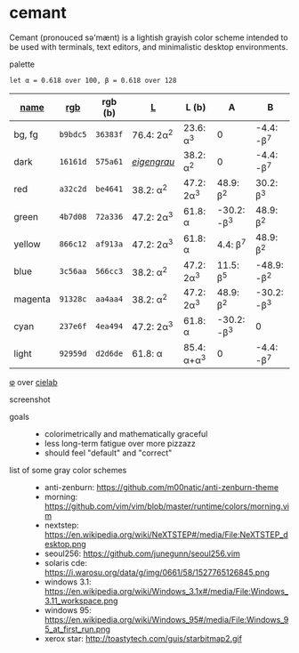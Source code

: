 * cemant

Cemant (pronouced sə'mænt) is a lightish grayish color scheme intended to be used with terminals, text editors, and minimalistic desktop environments.

- palette ::

[[/pub/palette.png]]

=let α = 0.618 over 100, β = 0.618 over 128=

| [[https://en.wikipedia.org/wiki/ANSI_escape_code#Colors][name]] | [[https://en.wikipedia.org/wiki/Web_colors][rgb]] | rgb (b) | [[https://en.wikipedia.org/wiki/CIELAB_color_space][L]] | L (b) | A | B |
|---|---|---|---|---|---|---|
| [[/pub/bg.png]] [[/pub/fg.png]] bg, fg | =b9bdc5= | =36383f= | 76.4: 2α^{2} | 23.6: α^{3}   | 0             | -4.4: -β^{7}  |
| [[/pub/00d.png]] [[/pub/08dd.png]] dark | =16161d= | =575a61= | /[[https://en.wikipedia.org/wiki/Eigengrau][eigengrau]]/ | 38.2: α^{2} | 0 | -4.4: -β^{7} |
| [[/pub/01r.png]] [[/pub/09rr.png]] red     | =a32c2d= | =be4641= | 38.2: α^{2}  | 47.2: 2α^{3}  | 48.9: β^{2}   | 30.2: β^{3}   |
| [[/pub/02g.png]] [[/pub/10gg.png]] green   | =4b7d08= | =72a336= | 47.2: 2α^{3} | 61.8: α       | -30.2: -β^{3} | 48.9: β^{2}   |
| [[/pub/03y.png]] [[/pub/11yy.png]] yellow  | =866c12= | =af913a= | 47.2: 2α^{3} | 61.8: α       | 4.4: β^{7}    | 48.9: β^{2}   |
| [[/pub/04b.png]] [[/pub/12bb.png]] blue    | =3c56aa= | =566cc3= | 38.2: α^{2}  | 47.2: 2α^{3}  | 11.5: β^{5}   | -48.9: -β^{2} |
| [[/pub/05m.png]] [[/pub/13mm.png]] magenta | =91328c= | =aa4aa4= | 38.2: α^{2}  | 47.2: 2α^{3}  | 48.9: β^{2}   | -30.2: -β^{3} |
| [[/pub/06c.png]] [[/pub/14cc.png]] cyan    | =237e6f= | =4ea494= | 47.2: 2α^{3} | 61.8: α       | -30.2: -β^{3} | 0             |
| [[/pub/07l.png]] [[/pub/15ll.png]] light   | =92959d= | =d2d6de= | 61.8: α      | 85.4: α+α^{3} | 0             | -4.4: -β^{7}  |

- [[https://en.wikipedia.org/wiki/Golden_ratio][φ]] over [[https://en.wikipedia.org/wiki/CIELAB_color_space][cielab]] ::

[[/pub/lab.png]]

- screenshot ::

[[/pub/msgcat.png]]

- goals ::
  - colorimetrically and mathematically graceful
  - less long-term fatigue over more pizzazz
  - should feel "default" and "correct"

- list of some gray color schemes ::
  - anti-zenburn: https://github.com/m00natic/anti-zenburn-theme
  - morning: https://github.com/vim/vim/blob/master/runtime/colors/morning.vim
  - nextstep: https://en.wikipedia.org/wiki/NeXTSTEP#/media/File:NeXTSTEP_desktop.png
  - seoul256: https://github.com/junegunn/seoul256.vim
  - solaris cde: https://i.warosu.org/data/g/img/0661/58/1527765126845.png
  - windows 3.1: https://en.wikipedia.org/wiki/Windows_3.1x#/media/File:Windows_3.11_workspace.png
  - windows 95: https://en.wikipedia.org/wiki/Windows_95#/media/File:Windows_95_at_first_run.png
  - xerox star: http://toastytech.com/guis/starbitmap2.gif

